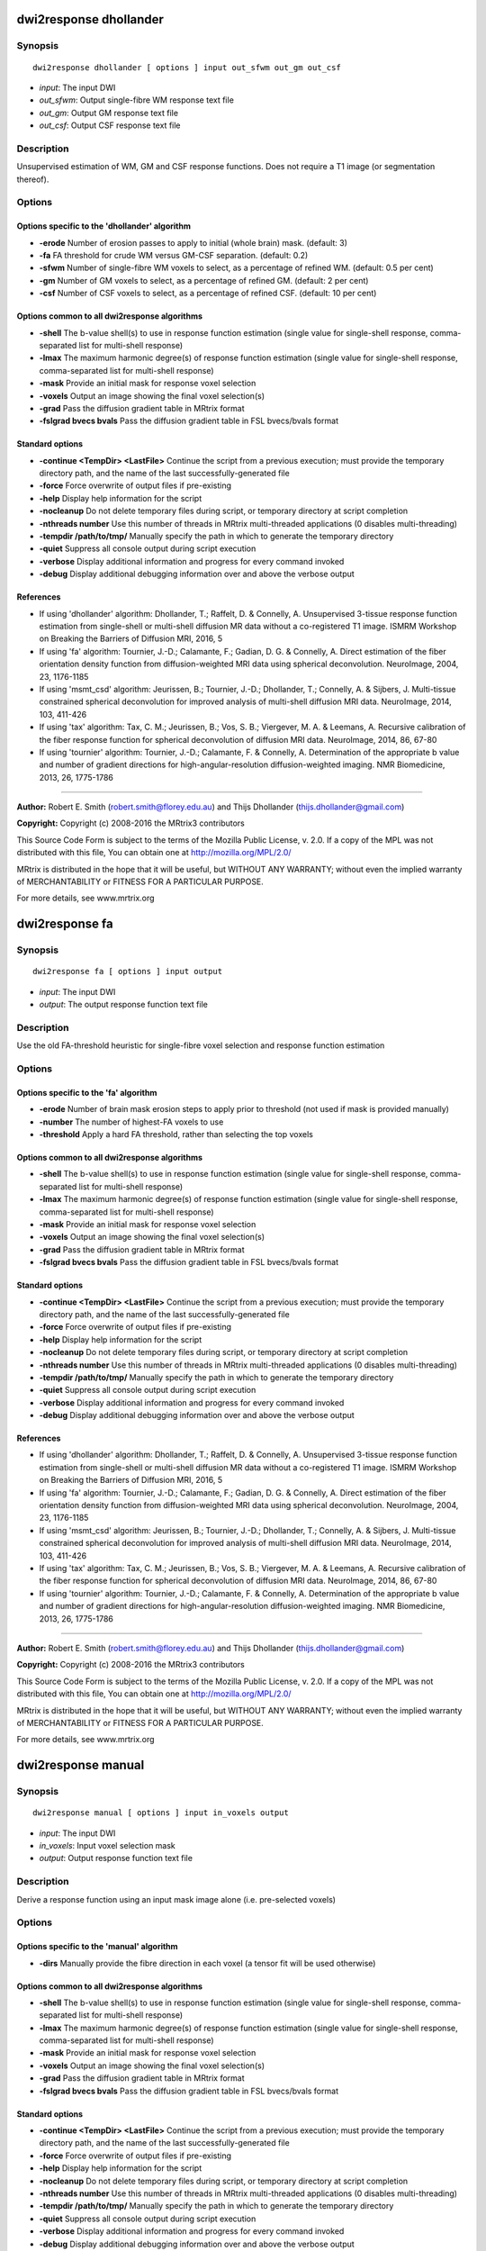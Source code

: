 .. _dwi2response_dhollander:

dwi2response dhollander
=======================

Synopsis
--------

::

    dwi2response dhollander [ options ] input out_sfwm out_gm out_csf

-  *input*: The input DWI
-  *out_sfwm*: Output single-fibre WM response text file
-  *out_gm*: Output GM response text file
-  *out_csf*: Output CSF response text file

Description
-----------

Unsupervised estimation of WM, GM and CSF response functions. Does not require a T1 image (or segmentation thereof).

Options
-------

Options specific to the 'dhollander' algorithm
^^^^^^^^^^^^^^^^^^^^^^^^^^^^^^^^^^^^^^^^^^^^^^

- **-erode** Number of erosion passes to apply to initial (whole brain) mask. (default: 3)

- **-fa** FA threshold for crude WM versus GM-CSF separation. (default: 0.2)

- **-sfwm** Number of single-fibre WM voxels to select, as a percentage of refined WM. (default: 0.5 per cent)

- **-gm** Number of GM voxels to select, as a percentage of refined GM. (default: 2 per cent)

- **-csf** Number of CSF voxels to select, as a percentage of refined CSF. (default: 10 per cent)

Options common to all dwi2response algorithms
^^^^^^^^^^^^^^^^^^^^^^^^^^^^^^^^^^^^^^^^^^^^^

- **-shell** The b-value shell(s) to use in response function estimation (single value for single-shell response, comma-separated list for multi-shell response)

- **-lmax** The maximum harmonic degree(s) of response function estimation (single value for single-shell response, comma-separated list for multi-shell response)

- **-mask** Provide an initial mask for response voxel selection

- **-voxels** Output an image showing the final voxel selection(s)

- **-grad** Pass the diffusion gradient table in MRtrix format

- **-fslgrad bvecs bvals** Pass the diffusion gradient table in FSL bvecs/bvals format

Standard options
^^^^^^^^^^^^^^^^

- **-continue <TempDir> <LastFile>** Continue the script from a previous execution; must provide the temporary directory path, and the name of the last successfully-generated file

- **-force** Force overwrite of output files if pre-existing

- **-help** Display help information for the script

- **-nocleanup** Do not delete temporary files during script, or temporary directory at script completion

- **-nthreads number** Use this number of threads in MRtrix multi-threaded applications (0 disables multi-threading)

- **-tempdir /path/to/tmp/** Manually specify the path in which to generate the temporary directory

- **-quiet** Suppress all console output during script execution

- **-verbose** Display additional information and progress for every command invoked

- **-debug** Display additional debugging information over and above the verbose output

References
^^^^^^^^^^

* If using 'dhollander' algorithm: Dhollander, T.; Raffelt, D. & Connelly, A. Unsupervised 3-tissue response function estimation from single-shell or multi-shell diffusion MR data without a co-registered T1 image. ISMRM Workshop on Breaking the Barriers of Diffusion MRI, 2016, 5

* If using 'fa' algorithm: Tournier, J.-D.; Calamante, F.; Gadian, D. G. & Connelly, A. Direct estimation of the fiber orientation density function from diffusion-weighted MRI data using spherical deconvolution. NeuroImage, 2004, 23, 1176-1185

* If using 'msmt_csd' algorithm: Jeurissen, B.; Tournier, J.-D.; Dhollander, T.; Connelly, A. & Sijbers, J. Multi-tissue constrained spherical deconvolution for improved analysis of multi-shell diffusion MRI data. NeuroImage, 2014, 103, 411-426

* If using 'tax' algorithm: Tax, C. M.; Jeurissen, B.; Vos, S. B.; Viergever, M. A. & Leemans, A. Recursive calibration of the fiber response function for spherical deconvolution of diffusion MRI data. NeuroImage, 2014, 86, 67-80

* If using 'tournier' algorithm: Tournier, J.-D.; Calamante, F. & Connelly, A. Determination of the appropriate b value and number of gradient directions for high-angular-resolution diffusion-weighted imaging. NMR Biomedicine, 2013, 26, 1775-1786

--------------



**Author:** Robert E. Smith (robert.smith@florey.edu.au) and Thijs Dhollander (thijs.dhollander@gmail.com)

**Copyright:** Copyright (c) 2008-2016 the MRtrix3 contributors

This Source Code Form is subject to the terms of the Mozilla Public
License, v. 2.0. If a copy of the MPL was not distributed with this
file, You can obtain one at http://mozilla.org/MPL/2.0/

MRtrix is distributed in the hope that it will be useful,
but WITHOUT ANY WARRANTY; without even the implied warranty of
MERCHANTABILITY or FITNESS FOR A PARTICULAR PURPOSE.

For more details, see www.mrtrix.org

.. _dwi2response_fa:

dwi2response fa
===============

Synopsis
--------

::

    dwi2response fa [ options ] input output

-  *input*: The input DWI
-  *output*: The output response function text file

Description
-----------

Use the old FA-threshold heuristic for single-fibre voxel selection and response function estimation

Options
-------

Options specific to the 'fa' algorithm
^^^^^^^^^^^^^^^^^^^^^^^^^^^^^^^^^^^^^^

- **-erode** Number of brain mask erosion steps to apply prior to threshold (not used if mask is provided manually)

- **-number** The number of highest-FA voxels to use

- **-threshold** Apply a hard FA threshold, rather than selecting the top voxels

Options common to all dwi2response algorithms
^^^^^^^^^^^^^^^^^^^^^^^^^^^^^^^^^^^^^^^^^^^^^

- **-shell** The b-value shell(s) to use in response function estimation (single value for single-shell response, comma-separated list for multi-shell response)

- **-lmax** The maximum harmonic degree(s) of response function estimation (single value for single-shell response, comma-separated list for multi-shell response)

- **-mask** Provide an initial mask for response voxel selection

- **-voxels** Output an image showing the final voxel selection(s)

- **-grad** Pass the diffusion gradient table in MRtrix format

- **-fslgrad bvecs bvals** Pass the diffusion gradient table in FSL bvecs/bvals format

Standard options
^^^^^^^^^^^^^^^^

- **-continue <TempDir> <LastFile>** Continue the script from a previous execution; must provide the temporary directory path, and the name of the last successfully-generated file

- **-force** Force overwrite of output files if pre-existing

- **-help** Display help information for the script

- **-nocleanup** Do not delete temporary files during script, or temporary directory at script completion

- **-nthreads number** Use this number of threads in MRtrix multi-threaded applications (0 disables multi-threading)

- **-tempdir /path/to/tmp/** Manually specify the path in which to generate the temporary directory

- **-quiet** Suppress all console output during script execution

- **-verbose** Display additional information and progress for every command invoked

- **-debug** Display additional debugging information over and above the verbose output

References
^^^^^^^^^^

* If using 'dhollander' algorithm: Dhollander, T.; Raffelt, D. & Connelly, A. Unsupervised 3-tissue response function estimation from single-shell or multi-shell diffusion MR data without a co-registered T1 image. ISMRM Workshop on Breaking the Barriers of Diffusion MRI, 2016, 5

* If using 'fa' algorithm: Tournier, J.-D.; Calamante, F.; Gadian, D. G. & Connelly, A. Direct estimation of the fiber orientation density function from diffusion-weighted MRI data using spherical deconvolution. NeuroImage, 2004, 23, 1176-1185

* If using 'msmt_csd' algorithm: Jeurissen, B.; Tournier, J.-D.; Dhollander, T.; Connelly, A. & Sijbers, J. Multi-tissue constrained spherical deconvolution for improved analysis of multi-shell diffusion MRI data. NeuroImage, 2014, 103, 411-426

* If using 'tax' algorithm: Tax, C. M.; Jeurissen, B.; Vos, S. B.; Viergever, M. A. & Leemans, A. Recursive calibration of the fiber response function for spherical deconvolution of diffusion MRI data. NeuroImage, 2014, 86, 67-80

* If using 'tournier' algorithm: Tournier, J.-D.; Calamante, F. & Connelly, A. Determination of the appropriate b value and number of gradient directions for high-angular-resolution diffusion-weighted imaging. NMR Biomedicine, 2013, 26, 1775-1786

--------------



**Author:** Robert E. Smith (robert.smith@florey.edu.au) and Thijs Dhollander (thijs.dhollander@gmail.com)

**Copyright:** Copyright (c) 2008-2016 the MRtrix3 contributors

This Source Code Form is subject to the terms of the Mozilla Public
License, v. 2.0. If a copy of the MPL was not distributed with this
file, You can obtain one at http://mozilla.org/MPL/2.0/

MRtrix is distributed in the hope that it will be useful,
but WITHOUT ANY WARRANTY; without even the implied warranty of
MERCHANTABILITY or FITNESS FOR A PARTICULAR PURPOSE.

For more details, see www.mrtrix.org

.. _dwi2response_manual:

dwi2response manual
===================

Synopsis
--------

::

    dwi2response manual [ options ] input in_voxels output

-  *input*: The input DWI
-  *in_voxels*: Input voxel selection mask
-  *output*: Output response function text file

Description
-----------

Derive a response function using an input mask image alone (i.e. pre-selected voxels)

Options
-------

Options specific to the 'manual' algorithm
^^^^^^^^^^^^^^^^^^^^^^^^^^^^^^^^^^^^^^^^^^

- **-dirs** Manually provide the fibre direction in each voxel (a tensor fit will be used otherwise)

Options common to all dwi2response algorithms
^^^^^^^^^^^^^^^^^^^^^^^^^^^^^^^^^^^^^^^^^^^^^

- **-shell** The b-value shell(s) to use in response function estimation (single value for single-shell response, comma-separated list for multi-shell response)

- **-lmax** The maximum harmonic degree(s) of response function estimation (single value for single-shell response, comma-separated list for multi-shell response)

- **-mask** Provide an initial mask for response voxel selection

- **-voxels** Output an image showing the final voxel selection(s)

- **-grad** Pass the diffusion gradient table in MRtrix format

- **-fslgrad bvecs bvals** Pass the diffusion gradient table in FSL bvecs/bvals format

Standard options
^^^^^^^^^^^^^^^^

- **-continue <TempDir> <LastFile>** Continue the script from a previous execution; must provide the temporary directory path, and the name of the last successfully-generated file

- **-force** Force overwrite of output files if pre-existing

- **-help** Display help information for the script

- **-nocleanup** Do not delete temporary files during script, or temporary directory at script completion

- **-nthreads number** Use this number of threads in MRtrix multi-threaded applications (0 disables multi-threading)

- **-tempdir /path/to/tmp/** Manually specify the path in which to generate the temporary directory

- **-quiet** Suppress all console output during script execution

- **-verbose** Display additional information and progress for every command invoked

- **-debug** Display additional debugging information over and above the verbose output

References
^^^^^^^^^^

* If using 'dhollander' algorithm: Dhollander, T.; Raffelt, D. & Connelly, A. Unsupervised 3-tissue response function estimation from single-shell or multi-shell diffusion MR data without a co-registered T1 image. ISMRM Workshop on Breaking the Barriers of Diffusion MRI, 2016, 5

* If using 'fa' algorithm: Tournier, J.-D.; Calamante, F.; Gadian, D. G. & Connelly, A. Direct estimation of the fiber orientation density function from diffusion-weighted MRI data using spherical deconvolution. NeuroImage, 2004, 23, 1176-1185

* If using 'msmt_csd' algorithm: Jeurissen, B.; Tournier, J.-D.; Dhollander, T.; Connelly, A. & Sijbers, J. Multi-tissue constrained spherical deconvolution for improved analysis of multi-shell diffusion MRI data. NeuroImage, 2014, 103, 411-426

* If using 'tax' algorithm: Tax, C. M.; Jeurissen, B.; Vos, S. B.; Viergever, M. A. & Leemans, A. Recursive calibration of the fiber response function for spherical deconvolution of diffusion MRI data. NeuroImage, 2014, 86, 67-80

* If using 'tournier' algorithm: Tournier, J.-D.; Calamante, F. & Connelly, A. Determination of the appropriate b value and number of gradient directions for high-angular-resolution diffusion-weighted imaging. NMR Biomedicine, 2013, 26, 1775-1786

--------------



**Author:** Robert E. Smith (robert.smith@florey.edu.au) and Thijs Dhollander (thijs.dhollander@gmail.com)

**Copyright:** Copyright (c) 2008-2016 the MRtrix3 contributors

This Source Code Form is subject to the terms of the Mozilla Public
License, v. 2.0. If a copy of the MPL was not distributed with this
file, You can obtain one at http://mozilla.org/MPL/2.0/

MRtrix is distributed in the hope that it will be useful,
but WITHOUT ANY WARRANTY; without even the implied warranty of
MERCHANTABILITY or FITNESS FOR A PARTICULAR PURPOSE.

For more details, see www.mrtrix.org

.. _dwi2response_msmt_5tt:

dwi2response msmt_5tt
=====================

Synopsis
--------

::

    dwi2response msmt_5tt [ options ] input in_5tt out_wm out_gm out_csf

-  *input*: The input DWI
-  *in_5tt*: Input co-registered 5TT image
-  *out_wm*: Output WM response text file
-  *out_gm*: Output GM response text file
-  *out_csf*: Output CSF response text file

Description
-----------

Derive MSMT-CSD tissue response functions based on a co-registered five-tissue-type (5TT) image

Options
-------

Options specific to the 'msmt_5tt' algorithm
^^^^^^^^^^^^^^^^^^^^^^^^^^^^^^^^^^^^^^^^^^^^

- **-dirs** Manually provide the fibre direction in each voxel (a tensor fit will be used otherwise)

- **-fa** Upper fractional anisotropy threshold for GM and CSF voxel selection

- **-pvf** Partial volume fraction threshold for tissue voxel selection

- **-wm_algo algorithm** dwi2response algorithm to use for WM single-fibre voxel selection

Options common to all dwi2response algorithms
^^^^^^^^^^^^^^^^^^^^^^^^^^^^^^^^^^^^^^^^^^^^^

- **-shell** The b-value shell(s) to use in response function estimation (single value for single-shell response, comma-separated list for multi-shell response)

- **-lmax** The maximum harmonic degree(s) of response function estimation (single value for single-shell response, comma-separated list for multi-shell response)

- **-mask** Provide an initial mask for response voxel selection

- **-voxels** Output an image showing the final voxel selection(s)

- **-grad** Pass the diffusion gradient table in MRtrix format

- **-fslgrad bvecs bvals** Pass the diffusion gradient table in FSL bvecs/bvals format

Standard options
^^^^^^^^^^^^^^^^

- **-continue <TempDir> <LastFile>** Continue the script from a previous execution; must provide the temporary directory path, and the name of the last successfully-generated file

- **-force** Force overwrite of output files if pre-existing

- **-help** Display help information for the script

- **-nocleanup** Do not delete temporary files during script, or temporary directory at script completion

- **-nthreads number** Use this number of threads in MRtrix multi-threaded applications (0 disables multi-threading)

- **-tempdir /path/to/tmp/** Manually specify the path in which to generate the temporary directory

- **-quiet** Suppress all console output during script execution

- **-verbose** Display additional information and progress for every command invoked

- **-debug** Display additional debugging information over and above the verbose output

References
^^^^^^^^^^

* If using 'dhollander' algorithm: Dhollander, T.; Raffelt, D. & Connelly, A. Unsupervised 3-tissue response function estimation from single-shell or multi-shell diffusion MR data without a co-registered T1 image. ISMRM Workshop on Breaking the Barriers of Diffusion MRI, 2016, 5

* If using 'fa' algorithm: Tournier, J.-D.; Calamante, F.; Gadian, D. G. & Connelly, A. Direct estimation of the fiber orientation density function from diffusion-weighted MRI data using spherical deconvolution. NeuroImage, 2004, 23, 1176-1185

* If using 'msmt_csd' algorithm: Jeurissen, B.; Tournier, J.-D.; Dhollander, T.; Connelly, A. & Sijbers, J. Multi-tissue constrained spherical deconvolution for improved analysis of multi-shell diffusion MRI data. NeuroImage, 2014, 103, 411-426

* If using 'tax' algorithm: Tax, C. M.; Jeurissen, B.; Vos, S. B.; Viergever, M. A. & Leemans, A. Recursive calibration of the fiber response function for spherical deconvolution of diffusion MRI data. NeuroImage, 2014, 86, 67-80

* If using 'tournier' algorithm: Tournier, J.-D.; Calamante, F. & Connelly, A. Determination of the appropriate b value and number of gradient directions for high-angular-resolution diffusion-weighted imaging. NMR Biomedicine, 2013, 26, 1775-1786

--------------



**Author:** Robert E. Smith (robert.smith@florey.edu.au) and Thijs Dhollander (thijs.dhollander@gmail.com)

**Copyright:** Copyright (c) 2008-2016 the MRtrix3 contributors

This Source Code Form is subject to the terms of the Mozilla Public
License, v. 2.0. If a copy of the MPL was not distributed with this
file, You can obtain one at http://mozilla.org/MPL/2.0/

MRtrix is distributed in the hope that it will be useful,
but WITHOUT ANY WARRANTY; without even the implied warranty of
MERCHANTABILITY or FITNESS FOR A PARTICULAR PURPOSE.

For more details, see www.mrtrix.org

.. _dwi2response_tax:

dwi2response tax
================

Synopsis
--------

::

    dwi2response tax [ options ] input output

-  *input*: The input DWI
-  *output*: The output response function text file

Description
-----------

Use the Tax et al. (2014) recursive calibration algorithm for single-fibre voxel selection and response function estimation

Options
-------

Options specific to the 'tax' algorithm
^^^^^^^^^^^^^^^^^^^^^^^^^^^^^^^^^^^^^^^

- **-peak_ratio** Second-to-first-peak amplitude ratio threshold

- **-max_iters** Maximum number of iterations

- **-convergence** Percentile change in any RF coefficient required to continue iterating

Options common to all dwi2response algorithms
^^^^^^^^^^^^^^^^^^^^^^^^^^^^^^^^^^^^^^^^^^^^^

- **-shell** The b-value shell(s) to use in response function estimation (single value for single-shell response, comma-separated list for multi-shell response)

- **-lmax** The maximum harmonic degree(s) of response function estimation (single value for single-shell response, comma-separated list for multi-shell response)

- **-mask** Provide an initial mask for response voxel selection

- **-voxels** Output an image showing the final voxel selection(s)

- **-grad** Pass the diffusion gradient table in MRtrix format

- **-fslgrad bvecs bvals** Pass the diffusion gradient table in FSL bvecs/bvals format

Standard options
^^^^^^^^^^^^^^^^

- **-continue <TempDir> <LastFile>** Continue the script from a previous execution; must provide the temporary directory path, and the name of the last successfully-generated file

- **-force** Force overwrite of output files if pre-existing

- **-help** Display help information for the script

- **-nocleanup** Do not delete temporary files during script, or temporary directory at script completion

- **-nthreads number** Use this number of threads in MRtrix multi-threaded applications (0 disables multi-threading)

- **-tempdir /path/to/tmp/** Manually specify the path in which to generate the temporary directory

- **-quiet** Suppress all console output during script execution

- **-verbose** Display additional information and progress for every command invoked

- **-debug** Display additional debugging information over and above the verbose output

References
^^^^^^^^^^

* If using 'dhollander' algorithm: Dhollander, T.; Raffelt, D. & Connelly, A. Unsupervised 3-tissue response function estimation from single-shell or multi-shell diffusion MR data without a co-registered T1 image. ISMRM Workshop on Breaking the Barriers of Diffusion MRI, 2016, 5

* If using 'fa' algorithm: Tournier, J.-D.; Calamante, F.; Gadian, D. G. & Connelly, A. Direct estimation of the fiber orientation density function from diffusion-weighted MRI data using spherical deconvolution. NeuroImage, 2004, 23, 1176-1185

* If using 'msmt_csd' algorithm: Jeurissen, B.; Tournier, J.-D.; Dhollander, T.; Connelly, A. & Sijbers, J. Multi-tissue constrained spherical deconvolution for improved analysis of multi-shell diffusion MRI data. NeuroImage, 2014, 103, 411-426

* If using 'tax' algorithm: Tax, C. M.; Jeurissen, B.; Vos, S. B.; Viergever, M. A. & Leemans, A. Recursive calibration of the fiber response function for spherical deconvolution of diffusion MRI data. NeuroImage, 2014, 86, 67-80

* If using 'tournier' algorithm: Tournier, J.-D.; Calamante, F. & Connelly, A. Determination of the appropriate b value and number of gradient directions for high-angular-resolution diffusion-weighted imaging. NMR Biomedicine, 2013, 26, 1775-1786

--------------



**Author:** Robert E. Smith (robert.smith@florey.edu.au) and Thijs Dhollander (thijs.dhollander@gmail.com)

**Copyright:** Copyright (c) 2008-2016 the MRtrix3 contributors

This Source Code Form is subject to the terms of the Mozilla Public
License, v. 2.0. If a copy of the MPL was not distributed with this
file, You can obtain one at http://mozilla.org/MPL/2.0/

MRtrix is distributed in the hope that it will be useful,
but WITHOUT ANY WARRANTY; without even the implied warranty of
MERCHANTABILITY or FITNESS FOR A PARTICULAR PURPOSE.

For more details, see www.mrtrix.org

.. _dwi2response_tournier:

dwi2response tournier
=====================

Synopsis
--------

::

    dwi2response tournier [ options ] input output

-  *input*: The input DWI
-  *output*: The output response function text file

Description
-----------

Use the Tournier et al. (2013) iterative algorithm for single-fibre voxel selection and response function estimation

Options
-------

Options specific to the 'tournier' algorithm
^^^^^^^^^^^^^^^^^^^^^^^^^^^^^^^^^^^^^^^^^^^^

- **-iter_voxels** Number of single-fibre voxels to select when preparing for the next iteration

- **-sf_voxels** Number of single-fibre voxels to use when calculating response function

- **-dilate** Number of mask dilation steps to apply when deriving voxel mask to test in the next iteration

- **-max_iters** Maximum number of iterations

Options common to all dwi2response algorithms
^^^^^^^^^^^^^^^^^^^^^^^^^^^^^^^^^^^^^^^^^^^^^

- **-shell** The b-value shell(s) to use in response function estimation (single value for single-shell response, comma-separated list for multi-shell response)

- **-lmax** The maximum harmonic degree(s) of response function estimation (single value for single-shell response, comma-separated list for multi-shell response)

- **-mask** Provide an initial mask for response voxel selection

- **-voxels** Output an image showing the final voxel selection(s)

- **-grad** Pass the diffusion gradient table in MRtrix format

- **-fslgrad bvecs bvals** Pass the diffusion gradient table in FSL bvecs/bvals format

Standard options
^^^^^^^^^^^^^^^^

- **-continue <TempDir> <LastFile>** Continue the script from a previous execution; must provide the temporary directory path, and the name of the last successfully-generated file

- **-force** Force overwrite of output files if pre-existing

- **-help** Display help information for the script

- **-nocleanup** Do not delete temporary files during script, or temporary directory at script completion

- **-nthreads number** Use this number of threads in MRtrix multi-threaded applications (0 disables multi-threading)

- **-tempdir /path/to/tmp/** Manually specify the path in which to generate the temporary directory

- **-quiet** Suppress all console output during script execution

- **-verbose** Display additional information and progress for every command invoked

- **-debug** Display additional debugging information over and above the verbose output

References
^^^^^^^^^^

* If using 'dhollander' algorithm: Dhollander, T.; Raffelt, D. & Connelly, A. Unsupervised 3-tissue response function estimation from single-shell or multi-shell diffusion MR data without a co-registered T1 image. ISMRM Workshop on Breaking the Barriers of Diffusion MRI, 2016, 5

* If using 'fa' algorithm: Tournier, J.-D.; Calamante, F.; Gadian, D. G. & Connelly, A. Direct estimation of the fiber orientation density function from diffusion-weighted MRI data using spherical deconvolution. NeuroImage, 2004, 23, 1176-1185

* If using 'msmt_csd' algorithm: Jeurissen, B.; Tournier, J.-D.; Dhollander, T.; Connelly, A. & Sijbers, J. Multi-tissue constrained spherical deconvolution for improved analysis of multi-shell diffusion MRI data. NeuroImage, 2014, 103, 411-426

* If using 'tax' algorithm: Tax, C. M.; Jeurissen, B.; Vos, S. B.; Viergever, M. A. & Leemans, A. Recursive calibration of the fiber response function for spherical deconvolution of diffusion MRI data. NeuroImage, 2014, 86, 67-80

* If using 'tournier' algorithm: Tournier, J.-D.; Calamante, F. & Connelly, A. Determination of the appropriate b value and number of gradient directions for high-angular-resolution diffusion-weighted imaging. NMR Biomedicine, 2013, 26, 1775-1786

--------------



**Author:** Robert E. Smith (robert.smith@florey.edu.au) and Thijs Dhollander (thijs.dhollander@gmail.com)

**Copyright:** Copyright (c) 2008-2016 the MRtrix3 contributors

This Source Code Form is subject to the terms of the Mozilla Public
License, v. 2.0. If a copy of the MPL was not distributed with this
file, You can obtain one at http://mozilla.org/MPL/2.0/

MRtrix is distributed in the hope that it will be useful,
but WITHOUT ANY WARRANTY; without even the implied warranty of
MERCHANTABILITY or FITNESS FOR A PARTICULAR PURPOSE.

For more details, see www.mrtrix.org

.. _dwi2response:

dwi2response
============

Synopsis
--------

::

    dwi2response [ options ] algorithm ...

-  *algorithm*: Select the algorithm to be used to derive the response function; additional details and options become available once an algorithm is nominated. Options are: dhollander, fa, manual, msmt_5tt, tax, tournier

Description
-----------

Estimate response function(s) for spherical deconvolution

Options
-------

Standard options
^^^^^^^^^^^^^^^^

- **-continue <TempDir> <LastFile>** Continue the script from a previous execution; must provide the temporary directory path, and the name of the last successfully-generated file

- **-force** Force overwrite of output files if pre-existing

- **-help** Display help information for the script

- **-nocleanup** Do not delete temporary files during script, or temporary directory at script completion

- **-nthreads number** Use this number of threads in MRtrix multi-threaded applications (0 disables multi-threading)

- **-tempdir /path/to/tmp/** Manually specify the path in which to generate the temporary directory

- **-quiet** Suppress all console output during script execution

- **-verbose** Display additional information and progress for every command invoked

- **-debug** Display additional debugging information over and above the verbose output

References
^^^^^^^^^^

* If using 'dhollander' algorithm: Dhollander, T.; Raffelt, D. & Connelly, A. Unsupervised 3-tissue response function estimation from single-shell or multi-shell diffusion MR data without a co-registered T1 image. ISMRM Workshop on Breaking the Barriers of Diffusion MRI, 2016, 5

* If using 'fa' algorithm: Tournier, J.-D.; Calamante, F.; Gadian, D. G. & Connelly, A. Direct estimation of the fiber orientation density function from diffusion-weighted MRI data using spherical deconvolution. NeuroImage, 2004, 23, 1176-1185

* If using 'msmt_csd' algorithm: Jeurissen, B.; Tournier, J.-D.; Dhollander, T.; Connelly, A. & Sijbers, J. Multi-tissue constrained spherical deconvolution for improved analysis of multi-shell diffusion MRI data. NeuroImage, 2014, 103, 411-426

* If using 'tax' algorithm: Tax, C. M.; Jeurissen, B.; Vos, S. B.; Viergever, M. A. & Leemans, A. Recursive calibration of the fiber response function for spherical deconvolution of diffusion MRI data. NeuroImage, 2014, 86, 67-80

* If using 'tournier' algorithm: Tournier, J.-D.; Calamante, F. & Connelly, A. Determination of the appropriate b value and number of gradient directions for high-angular-resolution diffusion-weighted imaging. NMR Biomedicine, 2013, 26, 1775-1786

--------------



**Author:** Robert E. Smith (robert.smith@florey.edu.au) and Thijs Dhollander (thijs.dhollander@gmail.com)

**Copyright:** Copyright (c) 2008-2016 the MRtrix3 contributors

This Source Code Form is subject to the terms of the Mozilla Public
License, v. 2.0. If a copy of the MPL was not distributed with this
file, You can obtain one at http://mozilla.org/MPL/2.0/

MRtrix is distributed in the hope that it will be useful,
but WITHOUT ANY WARRANTY; without even the implied warranty of
MERCHANTABILITY or FITNESS FOR A PARTICULAR PURPOSE.

For more details, see www.mrtrix.org

